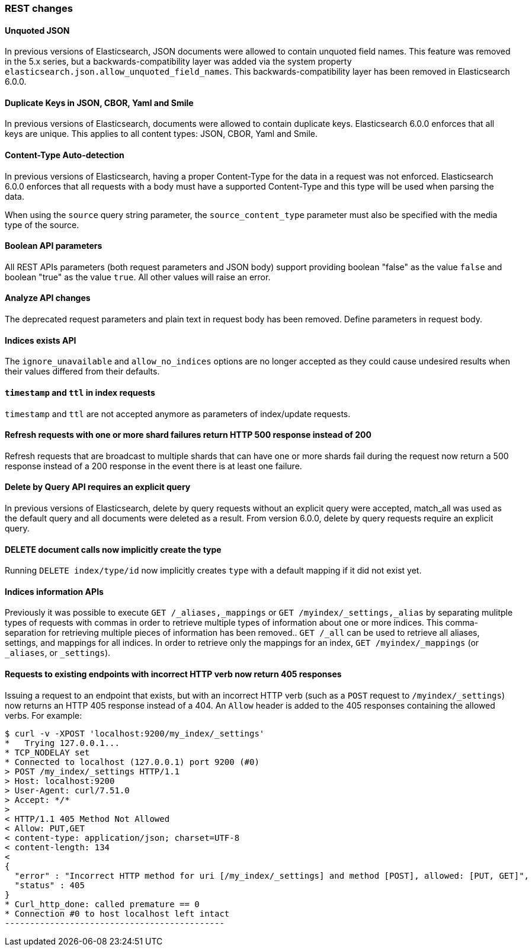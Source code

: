[[breaking_60_rest_changes]]
=== REST changes

==== Unquoted JSON

In previous versions of Elasticsearch, JSON documents were allowed to contain unquoted field names.
This feature was removed in the 5.x series, but a backwards-compatibility layer was added via the
system property `elasticsearch.json.allow_unquoted_field_names`. This backwards-compatibility layer
has been removed in Elasticsearch 6.0.0.

==== Duplicate Keys in JSON, CBOR, Yaml and Smile

In previous versions of Elasticsearch, documents were allowed to contain duplicate keys. Elasticsearch 6.0.0
 enforces that all keys are unique. This applies to all content types: JSON, CBOR, Yaml and Smile.

==== Content-Type Auto-detection

In previous versions of Elasticsearch, having a proper Content-Type for the data in a request was not enforced.
Elasticsearch 6.0.0 enforces that all requests with a body must have a supported Content-Type and this type will
be used when parsing the data.

When using the `source` query string parameter, the `source_content_type` parameter must also be specified with
the media type of the source.

==== Boolean API parameters

All REST APIs parameters (both request parameters and JSON body) support providing boolean "false" as the
value `false` and boolean "true" as the value `true`. All other values will raise an error.

==== Analyze API changes

The deprecated request parameters and plain text in request body has been removed. Define parameters in request body.

==== Indices exists API

The `ignore_unavailable` and `allow_no_indices` options are no longer accepted
as they could cause undesired results when their values differed from their
defaults.

==== `timestamp` and `ttl` in index requests

`timestamp` and `ttl` are not accepted anymore as parameters of index/update
requests.

==== Refresh requests with one or more shard failures return HTTP 500 response instead of 200

Refresh requests that are broadcast to multiple shards that can have one or more
shards fail during the request now return a 500 response instead of a 200
response in the event there is at least one failure.

==== Delete by Query API requires an explicit query

In previous versions of Elasticsearch, delete by query requests without an explicit query
were accepted, match_all was used as the default query and all documents were deleted
as a result. From version 6.0.0, delete by query requests require an explicit query.

==== DELETE document calls now implicitly create the type

Running `DELETE index/type/id` now implicitly creates `type` with a default
mapping if it did not exist yet.

==== Indices information APIs

Previously it was possible to execute `GET /_aliases,_mappings` or `GET
/myindex/_settings,_alias` by separating mulitple types of requests with commas
in order to retrieve multiple types of information about one or more indices.
This comma-separation for retrieving multiple pieces of information has been
removed.. `GET /_all` can be used to retrieve all aliases, settings, and
mappings for all indices. In order to retrieve only the mappings for an index,
`GET /myindex/_mappings` (or `_aliases`, or `_settings`).

==== Requests to existing endpoints with incorrect HTTP verb now return 405 responses

Issuing a request to an endpoint that exists, but with an incorrect HTTP verb
(such as a `POST` request to `/myindex/_settings`) now returns an HTTP 405
response instead of a 404. An `Allow` header is added to the 405 responses
containing the allowed verbs. For example:

[source,text]
-------------------------------------------
$ curl -v -XPOST 'localhost:9200/my_index/_settings'
*   Trying 127.0.0.1...
* TCP_NODELAY set
* Connected to localhost (127.0.0.1) port 9200 (#0)
> POST /my_index/_settings HTTP/1.1
> Host: localhost:9200
> User-Agent: curl/7.51.0
> Accept: */*
> 
< HTTP/1.1 405 Method Not Allowed
< Allow: PUT,GET
< content-type: application/json; charset=UTF-8
< content-length: 134
< 
{
  "error" : "Incorrect HTTP method for uri [/my_index/_settings] and method [POST], allowed: [PUT, GET]",
  "status" : 405
}
* Curl_http_done: called premature == 0
* Connection #0 to host localhost left intact
--------------------------------------------
